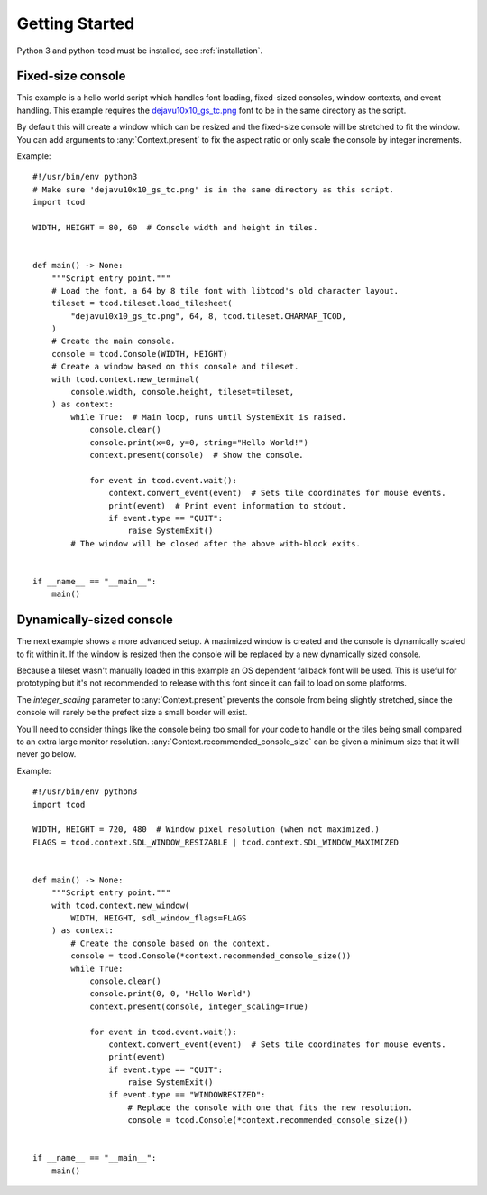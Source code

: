 .. _getting-started:

Getting Started
===============

Python 3 and python-tcod must be installed, see :ref:`installation`.

Fixed-size console
------------------

This example is a hello world script which handles font loading,
fixed-sized consoles, window contexts, and event handling.
This example requires the
`dejavu10x10_gs_tc.png <https://github.com/libtcod/python-tcod/blob/11.13.5/fonts/libtcod/dejavu10x10_gs_tc.png>`_
font to be in the same directory as the script.

By default this will create a window which can be resized and the fixed-size
console will be stretched to fit the window.  You can add arguments to
:any:`Context.present` to fix the aspect ratio or only scale the console by
integer increments.

Example::

    #!/usr/bin/env python3
    # Make sure 'dejavu10x10_gs_tc.png' is in the same directory as this script.
    import tcod

    WIDTH, HEIGHT = 80, 60  # Console width and height in tiles.


    def main() -> None:
        """Script entry point."""
        # Load the font, a 64 by 8 tile font with libtcod's old character layout.
        tileset = tcod.tileset.load_tilesheet(
            "dejavu10x10_gs_tc.png", 64, 8, tcod.tileset.CHARMAP_TCOD,
        )
        # Create the main console.
        console = tcod.Console(WIDTH, HEIGHT)
        # Create a window based on this console and tileset.
        with tcod.context.new_terminal(
            console.width, console.height, tileset=tileset,
        ) as context:
            while True:  # Main loop, runs until SystemExit is raised.
                console.clear()
                console.print(x=0, y=0, string="Hello World!")
                context.present(console)  # Show the console.

                for event in tcod.event.wait():
                    context.convert_event(event)  # Sets tile coordinates for mouse events.
                    print(event)  # Print event information to stdout.
                    if event.type == "QUIT":
                        raise SystemExit()
            # The window will be closed after the above with-block exits.


    if __name__ == "__main__":
        main()

Dynamically-sized console
-------------------------

The next example shows a more advanced setup.  A maximized window is created
and the console is dynamically scaled to fit within it.  If the window is
resized then the console will be replaced by a new dynamically sized console.

Because a tileset wasn't manually loaded in this example an OS dependent
fallback font will be used.  This is useful for prototyping but it's not
recommended to release with this font since it can fail to load on some
platforms.

The `integer_scaling` parameter to :any:`Context.present` prevents the console
from being slightly stretched, since the console will rarely be the prefect
size a small border will exist.

You'll need to consider things like the console being too small for your code
to handle or the tiles being small compared to an extra large monitor
resolution.  :any:`Context.recommended_console_size` can be given a minimum
size that it will never go below.

Example::

    #!/usr/bin/env python3
    import tcod

    WIDTH, HEIGHT = 720, 480  # Window pixel resolution (when not maximized.)
    FLAGS = tcod.context.SDL_WINDOW_RESIZABLE | tcod.context.SDL_WINDOW_MAXIMIZED


    def main() -> None:
        """Script entry point."""
        with tcod.context.new_window(
            WIDTH, HEIGHT, sdl_window_flags=FLAGS
        ) as context:
            # Create the console based on the context.
            console = tcod.Console(*context.recommended_console_size())
            while True:
                console.clear()
                console.print(0, 0, "Hello World")
                context.present(console, integer_scaling=True)

                for event in tcod.event.wait():
                    context.convert_event(event)  # Sets tile coordinates for mouse events.
                    print(event)
                    if event.type == "QUIT":
                        raise SystemExit()
                    if event.type == "WINDOWRESIZED":
                        # Replace the console with one that fits the new resolution.
                        console = tcod.Console(*context.recommended_console_size())


    if __name__ == "__main__":
        main()

